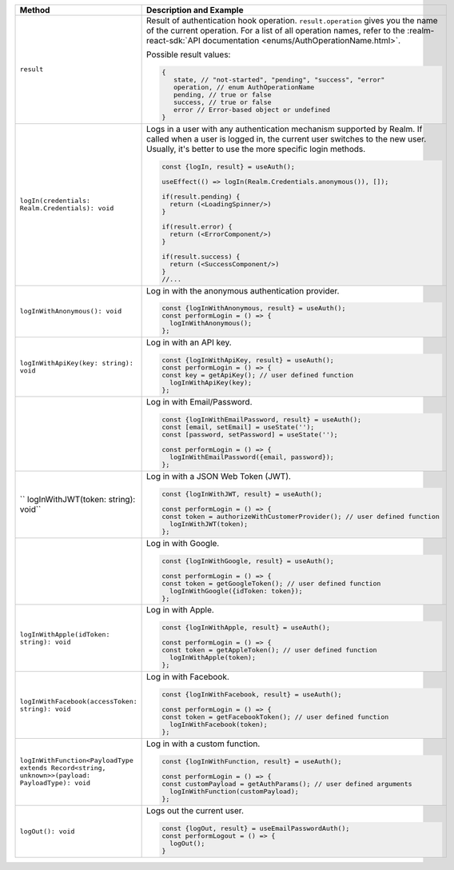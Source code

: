 .. list-table::
   :header-rows: 1
   :widths: 20 80

   * - Method
     - Description and Example

   * - ``result``
     - Result of authentication hook operation. ``result.operation`` gives you
       the name of the current operation. For a list of all operation names,
       refer to the :realm-react-sdk:`API documentation 
       <enums/AuthOperationName.html>`.
     
       Possible result values:

       .. code:: typescript

         {
            state, // "not-started", "pending", "success", "error"
            operation, // enum AuthOperationName
            pending, // true or false
            success, // true or false
            error // Error-based object or undefined
         }

   * - ``logIn(credentials: Realm.Credentials): void``
     - Logs in a user with any authentication mechanism supported by
       Realm. If called when a user is logged in, the current user switches to
       the new user. Usually, it's better to use the more specific login
       methods.

       .. code:: typescript

        const {logIn, result} = useAuth();

        useEffect(() => logIn(Realm.Credentials.anonymous()), []);

        if(result.pending) {
          return (<LoadingSpinner/>)
        }

        if(result.error) {
          return (<ErrorComponent/>)
        }

        if(result.success) {
          return (<SuccessComponent/>)
        }
        //...

   * - ``logInWithAnonymous(): void``
     - Log in with the anonymous authentication provider.
       
       .. code:: typescript

          const {logInWithAnonymous, result} = useAuth();
          const performLogin = () => {
            logInWithAnonymous();
          };

   * - ``logInWithApiKey(key: string): void``
     - Log in with an API key.
       
       .. code:: typescript

          const {logInWithApiKey, result} = useAuth();
          const performLogin = () => {
          const key = getApiKey(); // user defined function
            logInWithApiKey(key);
          };

   * - .. code:: typescript
          :copyable: false

          logInWithEmailPassword(credentials: {
            email: string;
            password: string;
          }): void
     - Log in with Email/Password.
       
       .. code:: typescript

          const {logInWithEmailPassword, result} = useAuth();
          const [email, setEmail] = useState('');
          const [password, setPassword] = useState('');

          const performLogin = () => {
            logInWithEmailPassword({email, password});
          };

   * - `` logInWithJWT(token: string): void``
     - Log in with a JSON Web Token (JWT).
       
       .. code:: typescript

          const {logInWithJWT, result} = useAuth();

          const performLogin = () => {
          const token = authorizeWithCustomerProvider(); // user defined function
            logInWithJWT(token);
          };

   * - .. code:: typescript
          :copyable: false

          logInWithGoogle(credentials: {
            idToken: string;
          } | {
            authCode: string;
          }): void
     - Log in with Google.
       
       .. code:: typescript

          const {logInWithGoogle, result} = useAuth();

          const performLogin = () => {
          const token = getGoogleToken(); // user defined function
            logInWithGoogle({idToken: token});
          };

   * - ``logInWithApple(idToken: string): void``
     - Log in with Apple.
       
       .. code:: typescript

          const {logInWithApple, result} = useAuth();

          const performLogin = () => {
          const token = getAppleToken(); // user defined function
            logInWithApple(token);
          };

   * - ``logInWithFacebook(accessToken: string): void``
     - Log in with Facebook.
       
       .. code:: typescript

          const {logInWithFacebook, result} = useAuth();

          const performLogin = () => {
          const token = getFacebookToken(); // user defined function
            logInWithFacebook(token);
          };

   * - ``logInWithFunction<PayloadType extends Record<string, unknown>>(payload: PayloadType): void``
     - Log in with a custom function.
       
       .. code:: typescript

          const {logInWithFunction, result} = useAuth();

          const performLogin = () => {
          const customPayload = getAuthParams(); // user defined arguments
            logInWithFunction(customPayload);
          };

   * - ``logOut(): void``
     - Logs out the current user.
       
       .. code:: typescript

          const {logOut, result} = useEmailPasswordAuth();
          const performLogout = () => {
            logOut();
          }

